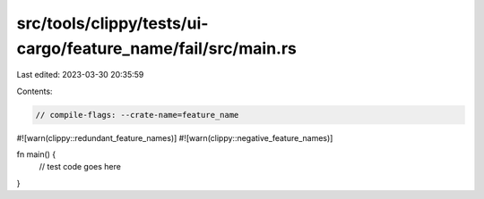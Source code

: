 src/tools/clippy/tests/ui-cargo/feature_name/fail/src/main.rs
=============================================================

Last edited: 2023-03-30 20:35:59

Contents:

.. code-block:: rs

    // compile-flags: --crate-name=feature_name
#![warn(clippy::redundant_feature_names)]
#![warn(clippy::negative_feature_names)]

fn main() {
    // test code goes here
}


